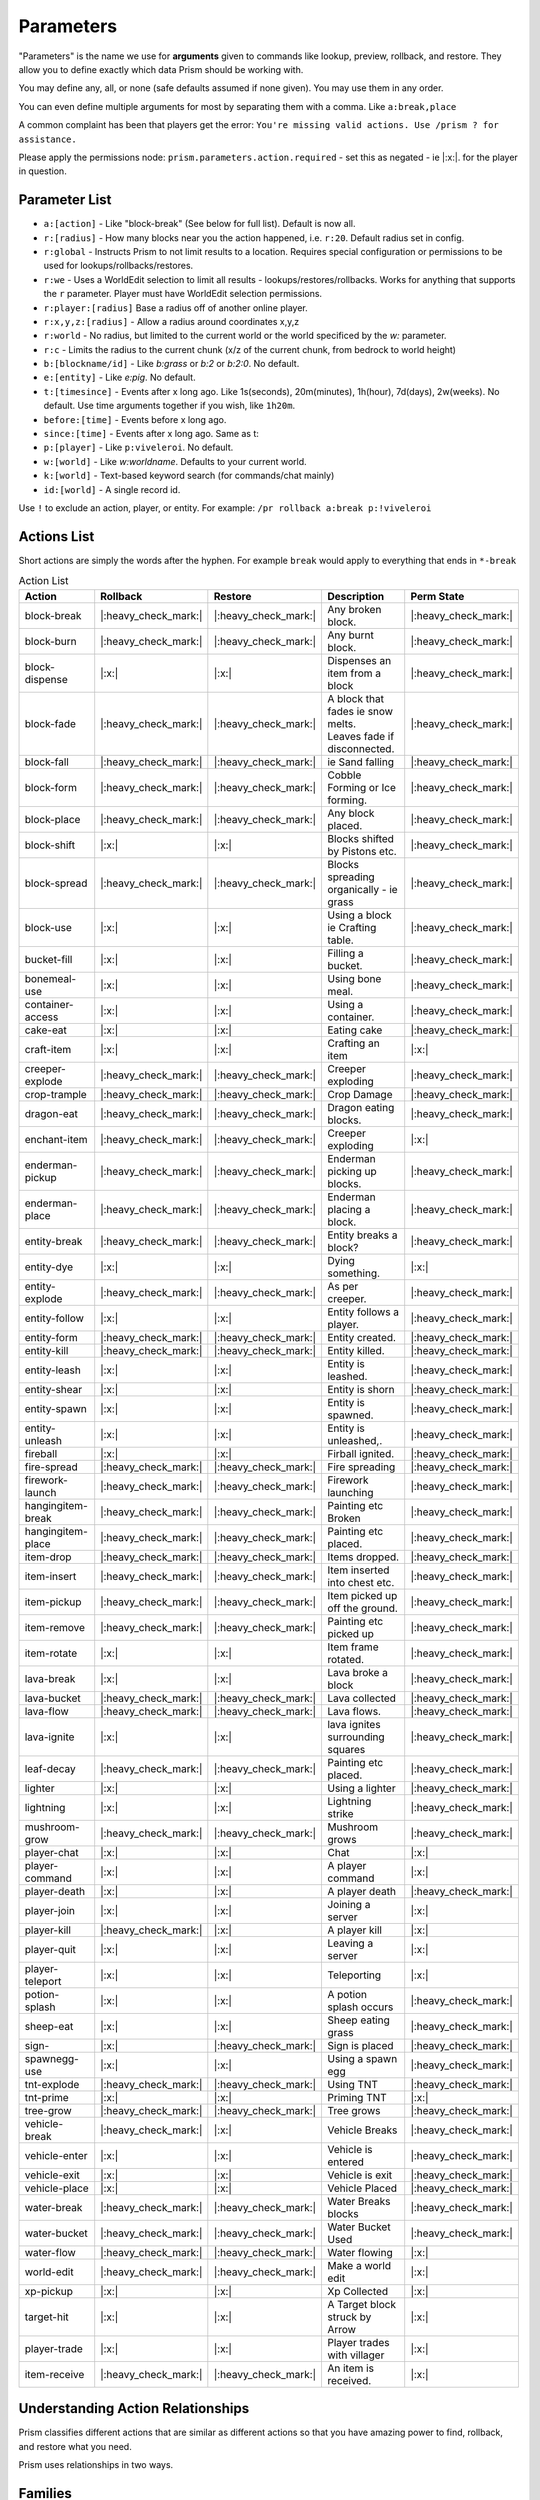 ##########
Parameters
##########

"Parameters" is the name we use for **arguments** given to commands like lookup, preview, rollback, and restore.
They allow you to define exactly which data Prism should be working with.

You may define any, all, or none (safe defaults assumed if none given).
You may use them in any order.

You can even define multiple arguments for most by separating them with a comma.
Like ``a:break,place``

A common complaint has been that players get the error:
``You're missing valid actions. Use /prism ? for assistance.``

Please apply the permissions node: ``prism.parameters.action.required`` - set this as negated - ie |:x:|. for the
player in question.

Parameter List
==============

- ``a:[action]`` - Like "block-break" (See below for full list). Default is now all.
- ``r:[radius]`` - How many blocks near you the action happened, i.e. ``r:20``. Default radius set in config.
- ``r:global`` - Instructs Prism to not limit results to a location. Requires special configuration or permissions to be used for lookups/rollbacks/restores.
- ``r:we`` - Uses a WorldEdit selection to limit all results - lookups/restores/rollbacks. Works for anything that supports the ``r`` parameter. Player must have WorldEdit selection permissions.
- ``r:player:[radius]`` Base a radius off of another online player.
- ``r:x,y,z:[radius]`` - Allow a radius around coordinates x,y,z
- ``r:world`` - No radius, but limited to the current world or the world specificed by the `w:` parameter.
- ``r:c`` - Limits the radius to the current chunk (x/z of the current chunk, from bedrock to world height)
- ``b:[blockname/id]`` - Like `b:grass` or `b:2` or `b:2:0`. No default.
- ``e:[entity]`` - Like `e:pig`. No default.
- ``t:[timesince]`` - Events after x long ago. Like 1s(seconds), 20m(minutes), 1h(hour), 7d(days), 2w(weeks). No default. Use time arguments together if you wish, like ``1h20m``.
- ``before:[time]`` - Events before x long ago.
- ``since:[time]`` - Events after x long ago. Same as t:
- ``p:[player]`` - Like ``p:viveleroi``. No default.
- ``w:[world]`` - Like `w:worldname`. Defaults to your current world.
- ``k:[world]`` - Text-based keyword search (for commands/chat mainly)
- ``id:[world]`` - A single record id.

Use ``!`` to exclude an action, player, or entity. For example: ``/pr rollback a:break p:!viveleroi``

.. _action-list:

Actions List
============

Short actions are simply the words after the hyphen. For example ``break`` would apply to everything that ends in ``*-break``

.. list-table:: Action List
  :widths: auto
  :header-rows: 1
  :align: center

  * - Action
    - Rollback
    - Restore
    - Description
    - Perm State
  * - block-break
    - |:heavy_check_mark:|
    - |:heavy_check_mark:|
    - Any broken block.
    - |:heavy_check_mark:|
  * - block-burn
    - |:heavy_check_mark:|
    - |:heavy_check_mark:|
    - Any burnt block.
    - |:heavy_check_mark:|
  * - block-dispense
    - |:x:|
    - |:x:|
    - Dispenses an item from a block
    - |:heavy_check_mark:|
  * - block-fade
    - |:heavy_check_mark:|
    - |:heavy_check_mark:|
    - | A block that fades ie snow melts.
      | Leaves fade if disconnected.
    - |:heavy_check_mark:|
  * - block-fall
    - |:heavy_check_mark:|
    - |:heavy_check_mark:|
    - ie Sand falling
    - |:heavy_check_mark:|
  * - block-form
    - |:heavy_check_mark:|
    - |:heavy_check_mark:|
    - Cobble Forming or Ice forming.
    - |:heavy_check_mark:|
  * - block-place
    - |:heavy_check_mark:|
    - |:heavy_check_mark:|
    - Any block placed.
    - |:heavy_check_mark:|
  * - block-shift
    - |:x:|
    - |:x:|
    - Blocks shifted by Pistons etc.
    - |:heavy_check_mark:|
  * - block-spread
    - |:heavy_check_mark:|
    - |:heavy_check_mark:|
    - Blocks spreading organically - ie grass
    - |:heavy_check_mark:|
  * - block-use
    - |:x:|
    - |:x:|
    - Using a block ie Crafting table.
    - |:heavy_check_mark:|
  * - bucket-fill
    - |:x:|
    - |:x:|
    - Filling a bucket.
    - |:heavy_check_mark:|
  * - bonemeal-use
    - |:x:|
    - |:x:|
    - Using bone meal.
    - |:heavy_check_mark:|
  * - container-access
    - |:x:|
    - |:x:|
    - Using a container.
    - |:heavy_check_mark:|
  * - cake-eat
    - |:x:|
    - |:x:|
    - Eating cake
    - |:heavy_check_mark:|
  * - craft-item
    - |:x:|
    - |:x:|
    - Crafting an item
    - |:x:|
  * - creeper-explode
    - |:heavy_check_mark:|
    - |:heavy_check_mark:|
    - Creeper exploding
    - |:heavy_check_mark:|
  * - crop-trample
    - |:heavy_check_mark:|
    - |:heavy_check_mark:|
    - Crop Damage
    - |:heavy_check_mark:|
  * - dragon-eat
    - |:heavy_check_mark:|
    - |:heavy_check_mark:|
    - Dragon eating blocks.
    - |:heavy_check_mark:|
  * - enchant-item
    - |:heavy_check_mark:|
    - |:heavy_check_mark:|
    - Creeper exploding
    - |:x:|
  * - enderman-pickup
    - |:heavy_check_mark:|
    - |:heavy_check_mark:|
    - Enderman picking up blocks.
    - |:heavy_check_mark:|
  * - enderman-place
    - |:heavy_check_mark:|
    - |:heavy_check_mark:|
    - Enderman placing a block.
    - |:heavy_check_mark:|
  * - entity-break
    - |:heavy_check_mark:|
    - |:heavy_check_mark:|
    - Entity breaks a block?
    - |:heavy_check_mark:|
  * - entity-dye
    - |:x:|
    - |:x:|
    - Dying something.
    - |:x:|
  * - entity-explode
    - |:heavy_check_mark:|
    - |:heavy_check_mark:|
    - As per creeper.
    - |:heavy_check_mark:|
  * - entity-follow
    - |:x:|
    - |:x:|
    - Entity follows a player.
    - |:heavy_check_mark:|
  * - entity-form
    - |:heavy_check_mark:|
    - |:heavy_check_mark:|
    - Entity created.
    - |:heavy_check_mark:|
  * - entity-kill
    - |:heavy_check_mark:|
    - |:heavy_check_mark:|
    - Entity killed.
    - |:heavy_check_mark:|
  * - entity-leash
    - |:x:|
    - |:x:|
    - Entity is leashed.
    - |:heavy_check_mark:|
  * - entity-shear
    - |:x:|
    - |:x:|
    - Entity is shorn
    - |:heavy_check_mark:|
  * - entity-spawn
    - |:x:|
    - |:x:|
    - Entity is spawned.
    - |:heavy_check_mark:|
  * - entity-unleash
    - |:x:|
    - |:x:|
    - Entity is unleashed,.
    - |:heavy_check_mark:|
  * - fireball
    - |:x:|
    - |:x:|
    - Firball ignited.
    - |:heavy_check_mark:|
  * - fire-spread
    - |:heavy_check_mark:|
    - |:heavy_check_mark:|
    - Fire spreading
    - |:heavy_check_mark:|
  * - firework-launch
    - |:heavy_check_mark:|
    - |:heavy_check_mark:|
    - Firework launching
    - |:heavy_check_mark:|
  * - hangingitem-break
    - |:heavy_check_mark:|
    - |:heavy_check_mark:|
    - Painting etc Broken
    - |:heavy_check_mark:|
  * - hangingitem-place
    - |:heavy_check_mark:|
    - |:heavy_check_mark:|
    - Painting etc placed.
    - |:heavy_check_mark:|
  * - item-drop
    - |:heavy_check_mark:|
    - |:heavy_check_mark:|
    - Items dropped.
    - |:heavy_check_mark:|
  * - item-insert
    - |:heavy_check_mark:|
    - |:heavy_check_mark:|
    - Item inserted into chest etc.
    - |:heavy_check_mark:|
  * - item-pickup
    - |:heavy_check_mark:|
    - |:heavy_check_mark:|
    - Item picked up off the ground.
    - |:heavy_check_mark:|
  * - item-remove
    - |:heavy_check_mark:|
    - |:heavy_check_mark:|
    - Painting etc picked up
    - |:heavy_check_mark:|
  * - item-rotate
    - |:x:|
    - |:x:|
    - Item frame rotated.
    - |:heavy_check_mark:|
  * - lava-break
    - |:x:|
    - |:x:|
    - Lava broke a block
    - |:heavy_check_mark:|
  * - lava-bucket
    - |:heavy_check_mark:|
    - |:heavy_check_mark:|
    - Lava collected
    - |:heavy_check_mark:|
  * - lava-flow
    - |:heavy_check_mark:|
    - |:heavy_check_mark:|
    - Lava flows.
    - |:heavy_check_mark:|
  * - lava-ignite
    - |:x:|
    - |:x:|
    - lava ignites surrounding squares
    - |:heavy_check_mark:|
  * - leaf-decay
    - |:heavy_check_mark:|
    - |:heavy_check_mark:|
    - Painting etc placed.
    - |:heavy_check_mark:|
  * - lighter
    - |:x:|
    - |:x:|
    - Using a lighter
    - |:heavy_check_mark:|
  * - lightning
    - |:x:|
    - |:x:|
    - Lightning strike
    - |:heavy_check_mark:|
  * - mushroom-grow
    - |:heavy_check_mark:|
    - |:heavy_check_mark:|
    - Mushroom grows
    - |:heavy_check_mark:|
  * - player-chat
    - |:x:|
    - |:x:|
    - Chat
    - |:x:|
  * - player-command
    - |:x:|
    - |:x:|
    - A player command
    - |:x:|
  * - player-death
    - |:x:|
    - |:x:|
    - A player death
    - |:heavy_check_mark:|
  * - player-join
    - |:x:|
    - |:x:|
    - Joining a server
    - |:x:|
  * - player-kill
    - |:heavy_check_mark:|
    - |:x:|
    - A player kill
    - |:x:|
  * - player-quit
    - |:x:|
    - |:x:|
    - Leaving a server
    - |:x:|
  * - player-teleport
    - |:x:|
    - |:x:|
    - Teleporting
    - |:x:|
  * - potion-splash
    - |:x:|
    - |:x:|
    - A potion splash occurs
    - |:heavy_check_mark:|
  * - sheep-eat
    - |:x:|
    - |:x:|
    - Sheep eating grass
    - |:heavy_check_mark:|
  * - sign-
    - |:x:|
    - |:heavy_check_mark:|
    - Sign is placed
    - |:heavy_check_mark:|
  * - spawnegg-use
    - |:x:|
    - |:x:|
    - Using a spawn egg
    - |:heavy_check_mark:|
  * - tnt-explode
    - |:heavy_check_mark:|
    - |:heavy_check_mark:|
    - Using TNT
    - |:heavy_check_mark:|
  * - tnt-prime
    - |:x:|
    - |:x:|
    - Priming TNT
    - |:x:|
  * - tree-grow
    - |:heavy_check_mark:|
    - |:heavy_check_mark:|
    - Tree grows
    - |:heavy_check_mark:|
  * - vehicle-break
    - |:heavy_check_mark:|
    - |:x:|
    - Vehicle Breaks
    - |:heavy_check_mark:|
  * - vehicle-enter
    - |:x:|
    - |:x:|
    - Vehicle is entered
    - |:heavy_check_mark:|
  * - vehicle-exit
    - |:x:|
    - |:x:|
    - Vehicle is exit
    - |:heavy_check_mark:|
  * - vehicle-place
    - |:x:|
    - |:x:|
    - Vehicle Placed
    - |:heavy_check_mark:|
  * - water-break
    - |:heavy_check_mark:|
    - |:heavy_check_mark:|
    - Water Breaks blocks
    - |:heavy_check_mark:|
  * - water-bucket
    - |:heavy_check_mark:|
    - |:heavy_check_mark:|
    - Water Bucket Used
    - |:heavy_check_mark:|
  * - water-flow
    - |:heavy_check_mark:|
    - |:heavy_check_mark:|
    - Water flowing
    - |:x:|
  * - world-edit
    - |:heavy_check_mark:|
    - |:heavy_check_mark:|
    - Make a world edit
    - |:x:|
  * - xp-pickup
    - |:x:|
    - |:x:|
    - Xp Collected
    - |:x:|
  * - target-hit
    - |:x:|
    - |:x:|
    - A Target block struck by Arrow
    - |:x:|
  * - player-trade
    - |:x:|
    - |:x:|
    - Player trades with villager
    - |:x:|
  * - item-receive
    - |:heavy_check_mark:|
    - |:heavy_check_mark:|
    - An item is received.
    - |:x:|

Understanding Action Relationships
==================================

Prism classifies different actions that are similar as different actions so that you have amazing power to find, rollback, and restore what you need.

Prism uses relationships in two ways.

Families
========
Action families simply refer to the fact that `creeper-explode` and `tnt-explode` are pretty much the same thing, just with two different causes.
If you use the short name `explode` it will find actions that match either of those sub-actions.
If you're specific, you'll only see results for one type.

Compare the normal action names with the short name list and you'll see a bunch more. `block-break` and `water-break` are nearly the same but can be tracked separately, but both can be queried with `a:break` if you wish.

Causality
=========
Some events are related because one causes another. In order to master rolling back griefs you really need to understand these.

Here's a simple example.
A wooden wall with a torch is burning down.
The block burns are recorded as `block-burn` but when the block holding the torch is removed the torch detaches, creating a `block-break` event.
Prism is very clear about what events mean so we don't want to record the torch as a burn event, because they can't burn.

Any near/lookup/inspect query will clearly show the events for you.

If you wish to roll back the entire wall, you should use `/prism rollback a:burn,break`.
Or if you need to very specific, `/prism rollback a:block-burn,block-break`.

Prism is smart enough to rollback the wall first and then re-attach the torch.

As you learn what the different events represent, you'll become a master with related actions.

Here are some more quick (detailed for your information) examples:
- `/prism rollback a:water-flow,water-break` - Water flow and any items it broke.
- `/prism rollback a:block-break,block-fade` - Tree broken and the leaves fading.
